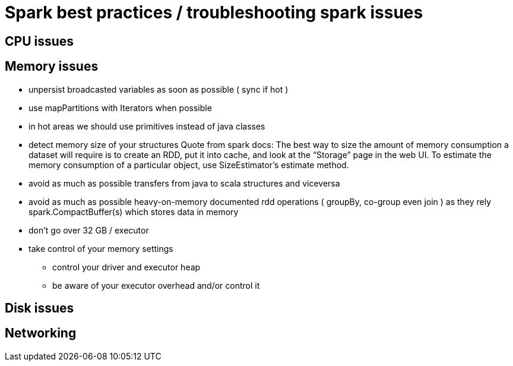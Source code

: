 = Spark best practices / troubleshooting spark issues 

== CPU issues


== Memory issues
* unpersist broadcasted variables as soon as possible ( sync if hot )
* use mapPartitions with Iterators when possible
* in hot areas we should use primitives instead of java classes
* detect memory size of your structures 
  Quote from spark docs: The best way to size the amount of memory consumption a dataset will require is to create an RDD, put it into cache, and look at the   “Storage” page in the web UI. To estimate the memory consumption of a particular object, use SizeEstimator’s estimate method.
    
 * avoid as much as possible transfers from java to scala structures and viceversa
 * avoid as much as possible heavy-on-memory documented rdd operations ( groupBy, co-group even join ) as they rely spark.CompactBuffer(s) which stores data in memory
 
 * don't go over 32 GB / executor
    
  * take control of your memory settings
      ** control your driver and executor heap
      ** be aware of your executor overhead and/or control it


== Disk issues

== Networking 

